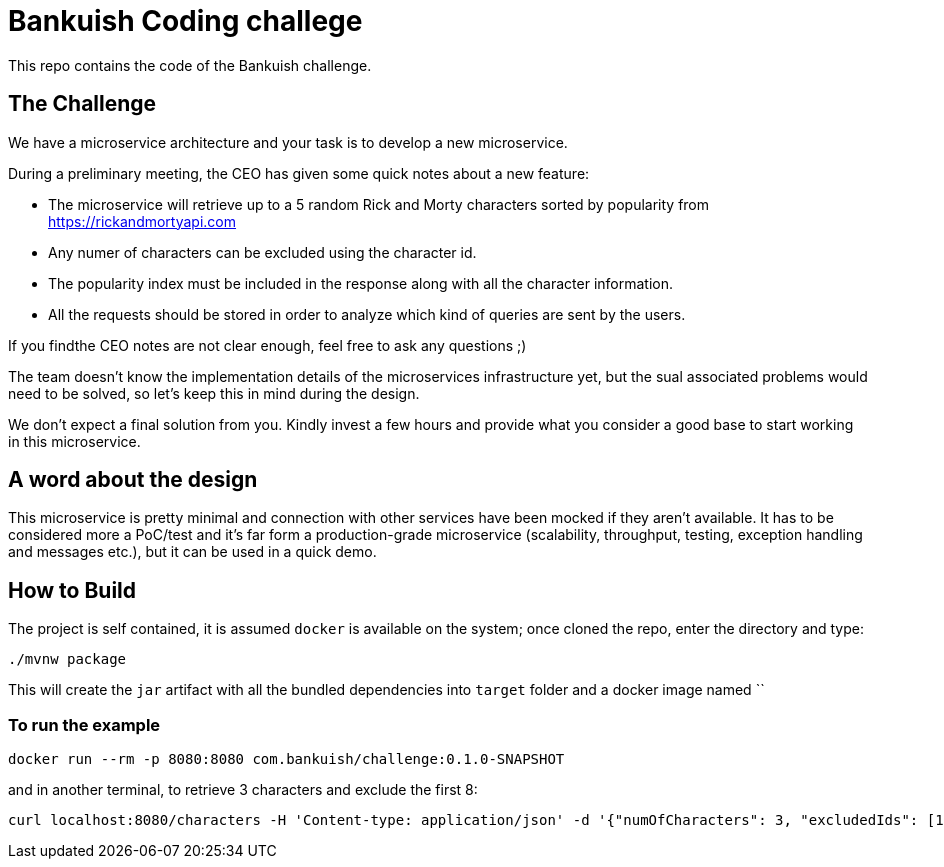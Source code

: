 = Bankuish Coding challege

This repo contains the code of the Bankuish challenge.

== The Challenge

We have a microservice architecture and your task is to develop a new microservice.

During a preliminary meeting, the CEO has given some quick notes about a new feature:

* The microservice will retrieve up to a 5 random Rick and Morty characters sorted by popularity from https://rickandmortyapi.com
* Any numer of characters can be excluded using the character id.
* The popularity index must be included in the response along with all the character information.
* All the requests should be stored in order to analyze which kind of queries are sent by the users.

If you findthe CEO notes are not clear enough, feel free to ask any questions ;)

The team doesn't know the implementation details of the microservices infrastructure yet, but the sual associated problems would need to be solved, so let's keep this in mind during the design.

We don't expect a final solution from you. Kindly invest a few hours and provide what you consider a good base to start working in this microservice.


== A word about the design

This microservice is pretty minimal and connection with other services have been mocked if they aren't available. It has to be considered more a PoC/test and it's far form a production-grade microservice (scalability, throughput, testing, exception handling and messages etc.), but it can be used in a quick demo.

== How to Build

The project is self contained, it is assumed `docker` is available on the system; once cloned the repo, enter the directory and type:

[source,shell]
----
./mvnw package
----

This will create the `jar` artifact with all the bundled dependencies into `target` folder and a docker image named ``

=== To run the example

[source,shell]
----
docker run --rm -p 8080:8080 com.bankuish/challenge:0.1.0-SNAPSHOT
----

and in another terminal, to retrieve 3 characters and exclude the first 8:

[source,shell]
----
curl localhost:8080/characters -H 'Content-type: application/json' -d '{"numOfCharacters": 3, "excludedIds": [1,4,2,3,6,5,7,8]}'
----
